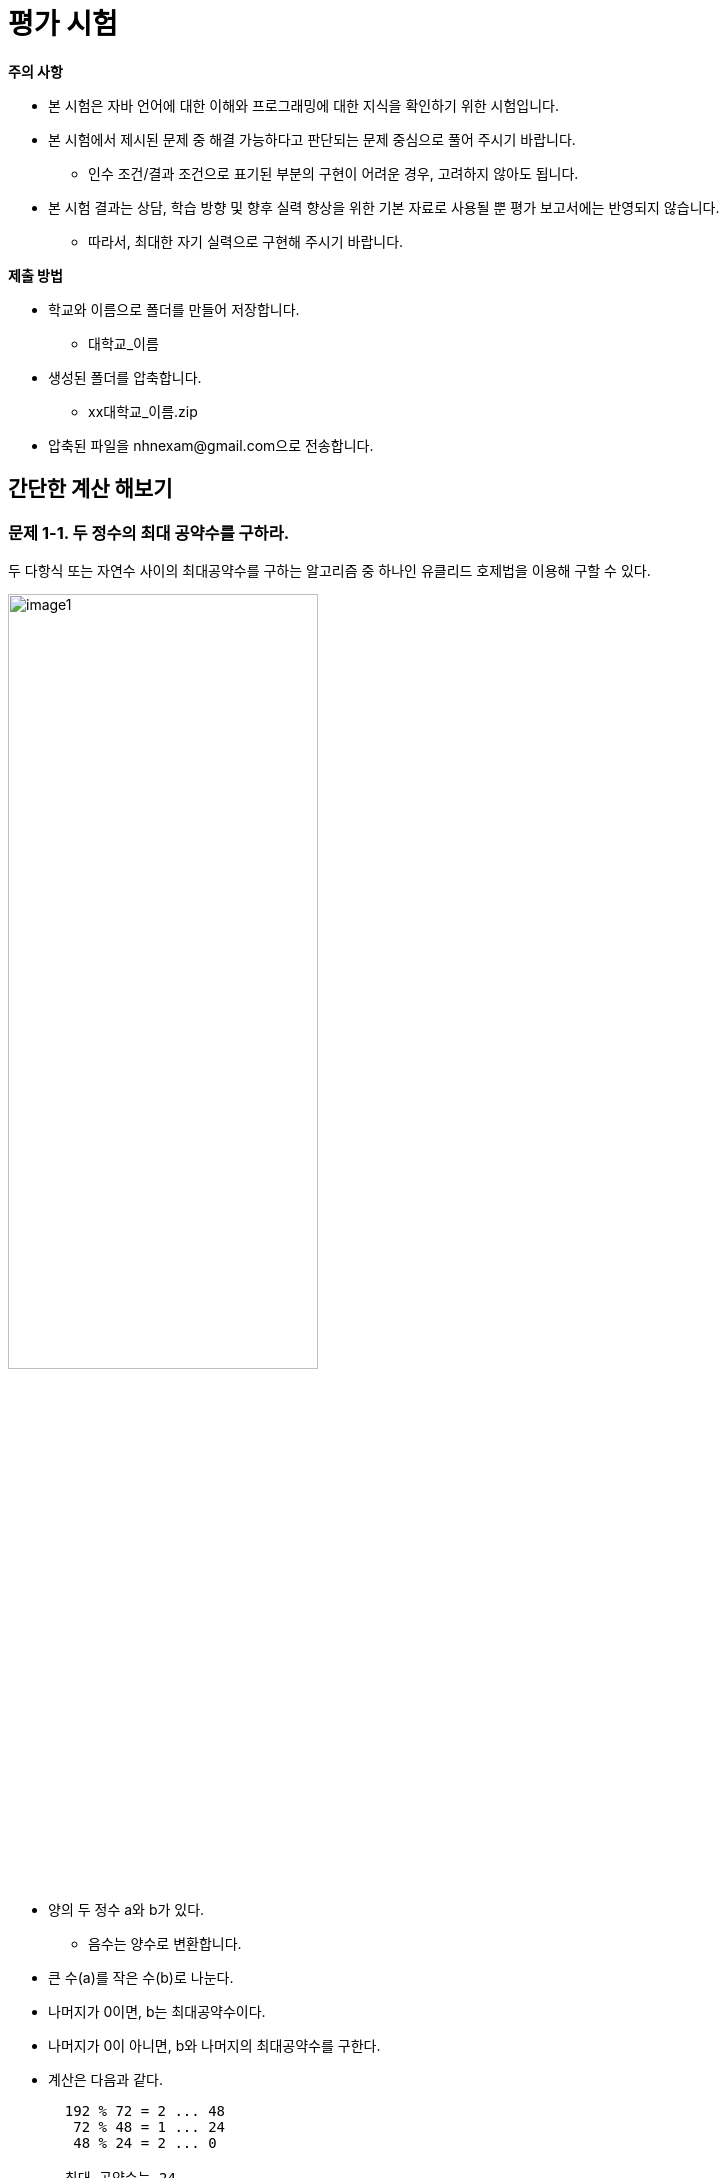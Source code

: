 :stem: latexmath
:imagesdir: ./image

= 평가 시험

====

**주의 사항**

* 본 시험은 자바 언어에 대한 이해와 프로그래밍에 대한 지식을 확인하기 위한 시험입니다.
* 본 시험에서 제시된 문제 중 해결 가능하다고 판단되는 문제 중심으로 풀어 주시기 바랍니다.
** 인수 조건/결과 조건으로 표기된 부분의 구현이 어려운 경우, 고려하지 않아도 됩니다.
* 본 시험 결과는 상담, 학습 방향 및 향후 실력 향상을 위한 기본 자료로 사용될 뿐 평가 보고서에는 반영되지 않습니다.
** 따라서, 최대한 자기 실력으로 구현해 주시기 바랍니다.

====

**제출 방법**

* 학교와 이름으로 폴더를 만들어 저장합니다.
** 대학교_이름
* 생성된 폴더를 압축합니다.
** xx대학교_이름.zip
* 압축된 파일을 nhnexam@gmail.com으로 전송합니다.

== 간단한 계산 해보기

=== 문제 1-1. 두 정수의 최대 공약수를 구하라.

두 다항식 또는 자연수 사이의 최대공약수를 구하는 알고리즘 중 하나인 유클리드 호제법을 이용해 구할 수 있다.

image:image1.png[width=60%]

* 양의 두 정수 a와 b가 있다.
** 음수는 양수로 변환합니다.
* 큰 수(a)를 작은 수(b)로 나눈다.
* 나머지가 0이면, b는 최대공약수이다.
* 나머지가 0이 아니면, b와 나머지의 최대공약수를 구한다.
* 계산은 다음과 같다.
+
----
  192 % 72 = 2 ... 48
   72 % 48 = 1 ... 24
   48 % 24 = 2 ... 0

  최대 공약수는 24
----

**테스트 코드**

[source,java]
----
public static void main(String[] args) {
    System.out.println("14와 49의 최대 공약수는 " + Exam1.gcd(14, 49));
    System.out.println("49와 14의 최대 공약수는 " + Exam1.gcd(49, 14));
    System.out.println("0과 5의 최대 공약수는 " + Exam1.gcd(0, 5));
    System.out.println("5와 0의 최대 공약수는 " + Exam1.gcd(5, 0));
}
----

결과는 다음과 같다.

[source,sh]
----
14와 49의 최대 공약수는 7
49와 14의 최대 공약수는 7
0과 5의 최대 공약수는 5
5와 0의 최대 공약수는 5
----

=== 문제 1-2. 피보나치수열에서 n번째 요소를 구하라.

피보나치수열의 정의는 아래와 같습니다.

image:image2.png[width=60%]

**테스트 코드**

[source,java]
----
public static void main(String[] args) {
    System.out.println("f(5) = " + Exam1.fibonacci(5));
    System.out.println("f(10) = " + Exam1.fibonacci(10));
}
----

결과는 다음과 같다.

[source,sh]
----
f(5) = 5
f(10) = 55
----

== 진수 변환 함수 만들기

* 진수 변환 함수는 다음과 같이 정의된다.

[source,java]
----
public class Exam2 {
	public static int convert2to10(String value) {
		...
	}


	public static int convert16to10(String value) {
		...
	}


	public static String convertNtoM(String value, int sourceNotation, int targetNotation) {
		...
	}
}
----



=== 문제 2-1. 2진수를 받아서 10진수로 변환하라.

* 2진수를 문자열로 받는다.
* 10진수로 변환하여 출력한다.
* 16진수가 아닌 경우, 예외를 발생시킨다.

**테스트 코드**

[source,java]
----
public class Exam2_1 {
    public static void main(String[] args) {
        String [] binaries = {
            "0",
            "1",
            "10110",
            "10010110",
            "010110"
        };

        for(String binary : binaries) {
            try {
                System.out.println(binary + " -> " + Exam2.convert2to10(binary));
            } catch(ArithmeticException ignore) {
                System.out.println(binary + "은 2진수가 아닙니다.");
            }
        }
    }
}
----

결과는 다음과 같다.

[source,sh]
----
0 -> 0
1 -> 1
10110 -> 22
10010110 -> 150
010110 is not binary number.
----


=== 문제 2-2. 16진수를 받아서 10진수로 변환하라.

* 16진수를 문자열로 받는다.
* 10진수로 변환하여 출력한다.
* 16진수가 아닌 경우, 예외를 발생시킨다.

**테스트 코드**

[source,java]
----
public class Exam2_2 {
    public static void main(String[] args) {
        String [] hexdecimals = {
            "0",
            "1",
            "A",
            "1A",
            "0A1B",
            "AbCdEF"
        };

        for(String hexdecimal : hexdecimals) {
            try {
                System.out.println(hexdecimal + " -> "
                                   + Exam2.convert16to10(hexdecimal));
            } catch(ArithmeticException ignore) {
                System.out.println(hexdecimal + "은 16진수가 아닙니다.");
            }
        }
    }
}
----

결과는 다음과 같다.

[source,sh]
----
0 -> 0
1 -> 1
A -> 10
1A -> 26
16진수가 아닙니다.
AbCdEF -> 11259375
----


=== 문제 2-3. 임의의 진수 문자열을 받아서 임의의 진수 문자열로 변환하라.

* 입력 문자열, 입력 진수, 반환 진수를 갖는 함수를 정의한다.


**테스트 코드**

[source,java]
----
public class Exam2_3 {
    public static void main(String[] args) {
        String [] hexdecimals = {
            "0",
            "1",
            "A",
            "1A",
            "0A1B",
            "AbCdEF"
        };

        int sourceNotation = 16;
        int targetNotation = 2;

        for (String hexdecimal : hexdecimals) {
            try {
                System.out.println(hexdecimal + " -> "
                        + Exam2.convertNtoM(hexdecimal, sourceNotation, targetNotation));
            } catch (ArithmeticException ignore) {
                System.out.println(sourceNotation + "진수가 아닙니다.");
            }
        }
    }
}
----

결과는 다음과 같다.

[source,sh]
----
0 -> 0
1 -> 1
A -> 1010
1A -> 11010
16진수가 아닙니다.
AbCdEF -> 101010111100110111101111
----


== 클래스 만들기


=== 문제 3-1. 유리수를 만들어 보자.

* 수학에서는 수를 자연수, 정수, 유리수, 실수 등으로 다양하게 구분하지만,  Java에서의 표현은 정수, 실수로만 구분된다.
* 유리수는 실수에 포함이 되기는 하지만, 유리수의 정의는 다음과 같다.
** 정수의 비로 표현이 가능한 수
** 정수를 이용해 분자와 분모로 표현이 가능한 수. 단, 분모는 0이 될 수 없다.



==== 유리수를 표현해 보자.

* 정수를 이용해 생성한다.
** 여기서 정수는 int로 제한한다.
** 유리수 조건이 만족하지 않을 경우 에러를 발생시킨다.
** 분모와 분자는 기약분수로 표현되는 값을 갖는다.
* 클래스에 정의되어야 하는 함수는 테스트 코드를 참고한다.



**테스트  코드**

[source,java]
----
public class Exam3_1_1 {
    public static void main(String[] args) {
        RationalNumber rn1 = new RationalNumber(1, 2);
        RationalNumber rn2 = new RationalNumber(3, 2);
        try {
            RationalNumber rn3 = new RationalNumber(13, 0);
        } catch(ArithmeticException ignore) {
            System.out.println("분모 0");
        }
        RationalNumber rn3 = new RationalNumber(0, 13);

        System.out.println("rn1 : [" + rn1.getNumerator() + ", "
                           + rn1.getDemominator() + "]");
        System.out.println("rn2 : [" + rn2.getNumerator() + ", "
                           + rn2.getDemominator() + "]");
        System.out.println("rn3 : [" + rn3.getNumerator() + ", "
                           + rn3.getDemominator() + "]");
    }
}
----

결과는 다음과 같다.

[source,sh]
----
분모 0
rn1 : [1, 2]
rn2 : [3, 2]
rn3 : [0, 1]
----

==== 4칙연산을 추가해 보자.

* 4칙연산을 지원한다.
* 문자열로 출력 시 가장 단순한 형태로 출력한다.
** 분수 표현은 기약 분수를 기본으로 한다.
** 정수 표현이 가능한 경우 정수로 한다.
* 클래스에 정의되어야 하는 함수는 테스트 코드를 참고한다.


**테스트 코드**

[source,java]
----
public class Exam3_1_2 {
    public static void main(String[] args) {
        RationalNumber rn1 = new RationalNumber(1, 2);
        RationalNumber rn2 = new RationalNumber(3, 2);
        RationalNumber rn3 = new RationalNumber(0, 123);
        RationalNumber rn4 = rn1.add(rn2);
        RationalNumber rn5 = rn1.subtract(rn2);
        RationalNumber rn6 = rn1.multiply(rn2);
        RationalNumber rn7 = rn1.divide(rn2);

        System.out.println("rn1 : " + rn1 + ", " + rn1.toDouble());
        System.out.println("rn2 : " + rn2 + ", " + rn2.toDouble());
        System.out.println("rn3 : " + rn3 + ", " + rn3.toDouble());
        System.out.println("rn4 : " + rn4 + ", " + rn4.toDouble());
        System.out.println("rn5 : " + rn5 + ", " + rn5.toDouble());
        System.out.println("rn6 : " + rn6 + ", " + rn6.toDouble());
        System.out.println("rn7 : " + rn7 + ", " + rn7.toDouble());
    }
}
----



실행 결과는 다음과 같다.

[source,sh]
----
rn1 : [1,2], 0.5
rn2 : [3,2], 1.5
rn3 : 0, 0.0
rn4 : 2, 2.0
rn5 : -1, -1.0
rn6 : [3,4], 0.75
rn7 : [1,3], 0.3333333333333333
----





=== 문제 3-2. 동물을 분류해 보자.

* 동물을 포유류와 조류로 분류한다.
* 포유류(Mammal)에는 박쥐(Batman), 호랑이(Tiger), 고래(Whale)가 있다.
* 조류(Bird)에는 매(Hawk), 타조(Ostrich), 펭귄(Penguin)이 있다.
* 동물 중 일부는 헤엄을 칠 수 있다.
* 동물 중 일부는 날 수 있다.
* 테스트 코드에 나와 있는 클래스 이름을 참고하여 작성하라.


==== 동물의 이름을 출력해 보자.

[source,java]
----
import java.util.Arrays;

public class Exam3_2_1 {
    public static void main(String[] args) {
        Animal [] animals = { new Batman(), new Tiger(), new Whale(),
                             new Hawk(), new Ostrich(), new Penguin() };

        for(Animal animal : animals) {
            System.out.print(animal + " ");
        }
        System.out.println();
    }
}
----

결과는 다음과 같다.

[source,sh]
----
batman tiger whale hawk Ostrich penguin
----


==== 동물의 이름과 종을 출력해 보자.

[source,java]
----
import java.util.Arrays;

public class Exam3_2_2 {
    public static void main(String[] args) {
        Animal [] animals = { new Batman(), new Tiger(), new Whale(),
                             new Hawk(), new Ostrich(), new Penguin() };

        for(Animal animal : animals) {
            System.out.print(animal + "[" + animal.species() + "] ");
        }
        System.out.println();
    }
}
----

결과는 다음과 같다.

[source,sh]
----
batman[mammal] tiger[mammal] whale[mammal] hawk[bird] Ostrich[bird] penguin[bird]
----


==== 헤엄을 칠 수 있는 동물 종류를 출력해 보자.

[source,java]
----
import java.util.Arrays;

public class Exam3_2_3 {
    public static void main(String[] args) {
        Animal [] animals = { new Batman(), new Tiger(), new Whale(),
                             new Hawk(), new Ostrich(), new Penguin() };

        for(Animal animal : animals) {
            if (animal instanceof Swimmable) {
                System.out.print(animal + " ");
            }
        }
        System.out.println();
    }
}
----

결과는 다음과 같다.

[source,sh]
----
batman tiger whale penguin
----

==== 날 수 있는 동물 종류를 출력해 보자.

[source,java]
----
import java.util.Arrays;

public class Exam3_2_4 {
    public static void main(String[] args) {
        Animal [] animals = { new Batman(), new Tiger(), new Whale(),
            new Hawk(), new Ostrich(), new Penguin() };

        System.out.println(Arrays.toString(Arrays.stream(animals)
                .filter(Flyable.class::isInstance).toArray()));
    }
}
----

결과는 다음과 같다.

[source,sh]
----
[batman, hawk]
----


== 문제의 해석 및 구현


=== 문제 4-1. 설명을 보고, 함수를 구현해 보자.

* 두 자연수 *n*과 *k*가 주어졌을 때, 1부터 *n*까지의 자연수를 원형으로 배치한다.
* 1부터 시작하여 *k*-1개의 수를 건너뛰고 다음 *k*번째 수를 제거한다.
* 숫자가 하나만 남을 때까지 반복한다.
* 예를 들어 *n*=7, *k*=3인 경우,
** 1, 2, 3, 4, 5, 6, 7 => 3
** 4, 5, 6, 7, 1, 2 => 6
** 7, 1, 2, 4, 5  => 2
** 4, 5, 7, 1 => 7
** 1, 4, 5 => 5
** 1, 4 => 1
** 4



=== 문제 4-2. 설명을 보고, 함수를 구현해 보자.

* 3개의 막대가 있다.
* 하나의 막대에는 여러 개의 원판이 쌓여 있다.
* 원반은 위로 갈수록 점점 작아진다.
* 원반을 다른 막대로 옮기려 한다.
* 원반은 한 번에 한 개만 옮길 수 있다.
* 원반은 작은 원반 위로 옮길 수 없다.



image::tower of hanoi.png[]

[source,java]
----
import java.util.ArrayDeque;
import java.util.Arrays;
import java.util.Deque;

public class Exam4_2 {
    public static void move(Deque<Integer> from, Deque<Integer> to, int n, Deque<Integer> temp) {
        System.out.println("From : " + toString(from)
                           + ", To : " + toString(to)
                           + ", Temp : " + toString(temp));
      	// 코드 시작
      	...
      	// 코드 끝
    }

    public static String toString(Deque<Integer> poll) {
        return  Arrays.toString(poll.toArray());
    }

    public static void main(String[] args) {
        Deque<Integer> pollA = new ArrayDeque<>();
        Deque<Integer> pollB = new ArrayDeque<>();
        Deque<Integer> pollC = new ArrayDeque<>();

        pollA.push(5);
        pollA.push(4);
        pollA.push(3);
        pollA.push(2);
        pollA.push(1);

        move(pollA, pollB, pollA.size(), pollC);
        System.out.println("From : " + toString(pollA)
                           + ", To : " + toString(pollB)
                           + ", Temp : " + toString(pollC));
    }
}
----


